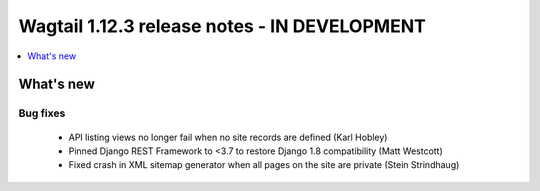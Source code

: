 =============================================
Wagtail 1.12.3 release notes - IN DEVELOPMENT
=============================================

.. contents::
    :local:
    :depth: 1


What's new
==========

Bug fixes
~~~~~~~~~

 * API listing views no longer fail when no site records are defined (Karl Hobley)
 * Pinned Django REST Framework to <3.7 to restore Django 1.8 compatibility (Matt Westcott)
 * Fixed crash in XML sitemap generator when all pages on the site are private (Stein Strindhaug)
